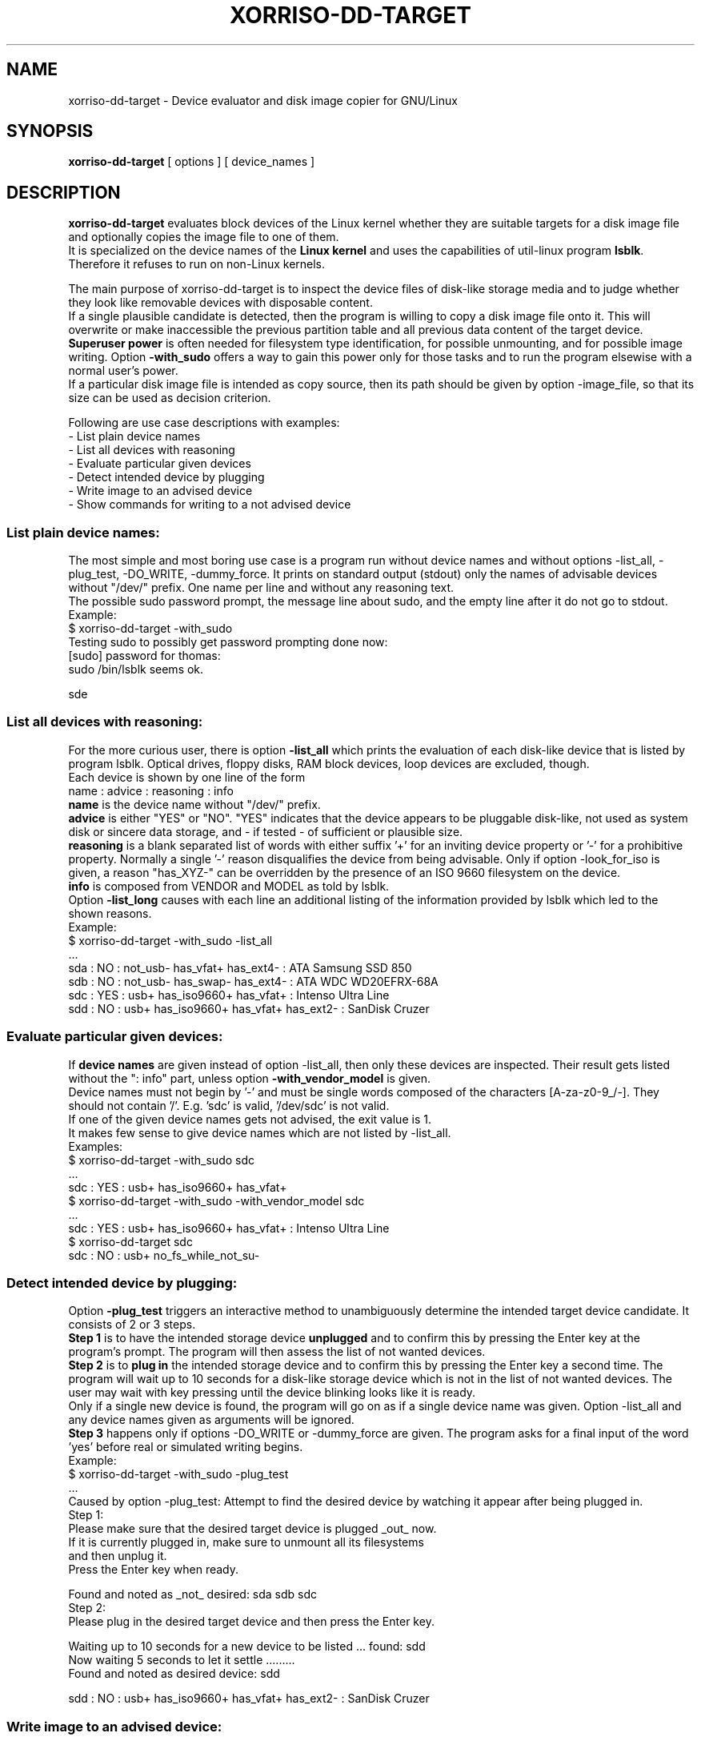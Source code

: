 .\"                                      Hey, EMACS: -*- nroff -*-
.\"
.\" IMPORTANT NOTE:
.\"
.\"      The original of this file is kept in xorriso/xorriso-dd-target.texi
.\"      This here was generated by program xorriso/make_xorriso_1
.\"
.\"
.\" First parameter, NAME, should be all caps
.\" Second parameter, SECTION, should be 1-8, maybe w/ subsection
.\" other parameters are allowed: see man(7), man(1)
.TH XORRISO-DD-TARGET 1 "Version 1.5.6, Jun 07, 2023"
.\" Please adjust this date whenever revising the manpage.
.\"
.\" Some roff macros, for reference:
.\" .nh        disable hyphenation
.\" .hy        enable hyphenation
.\" .ad l      left justify
.\" .ad b      justify to both left and right margins
.\" .nf        disable filling
.\" .fi        enable filling
.\" .br        insert line break
.\" .sp <n>    insert n+1 empty lines
.\" for manpage-specific macros, see man(7)
.nh
.SH NAME
xorriso\-dd\-target \-  Device evaluator and disk image copier for GNU/Linux
.SH SYNOPSIS
.B xorriso-dd-target
[ options ] [ device_names ]
.br
.SH DESCRIPTION
.PP
\fBxorriso\-dd\-target\fR
evaluates block devices of the Linux kernel whether they are suitable targets
for a disk image file and optionally copies the image file to one of them.
.br
It is specialized on the device names of the \fBLinux kernel\fR and uses the
capabilities of util\-linux program \fBlsblk\fR.
Therefore it refuses to run on non\-Linux kernels.
.br
.PP
The main purpose of xorriso\-dd\-target is to inspect the device files
of disk\-like storage media and to judge whether they look like removable
devices with disposable content.
.br
If a single plausible candidate is detected, then the program is willing to 
copy a disk image file onto it. This will overwrite or make inaccessible the 
previous partition table and all previous data content of the target device.
.br
\fBSuperuser power\fR is often needed for filesystem type identification,
for possible unmounting, and for possible image writing.
Option \fB\-with_sudo\fR offers a way to gain this power only for those
tasks and to run the program elsewise with a normal user's power.
.br
If a particular disk image file is intended as copy source, then
its path should be given by option \-image_file, so that its size can be used
as decision criterion.
.PP
Following are use case descriptions with examples:
.br
- List plain device names
.br
- List all devices with reasoning
.br
- Evaluate particular given devices
.br
- Detect intended device by plugging
.br
- Write image to an advised device
.br
- Show commands for writing to a not advised device
.br
.SS
\fBList plain device names:\fR
.br
The most simple and most boring use case is a program run without device names
and without options \-list_all, \-plug_test, \-DO_WRITE, \-dummy_force.
It prints on standard output (stdout) only the names of advisable devices
without "/dev/" prefix. One name per line and without any reasoning text.
.br
The possible sudo password prompt, the message line about sudo, and the
empty line after it do not go to stdout.
.br
Example:
.br
$ xorriso\-dd\-target \-with_sudo
.br
Testing sudo to possibly get password prompting done now:
.br
[sudo] password for thomas: 
.br
sudo /bin/lsblk seems ok.

sde
.SS
\fBList all devices with reasoning:\fR
.br
For the more curious user, there is option \fB\-list_all\fR which prints
the evaluation of each disk\-like device that is listed by program lsblk.
Optical drives, floppy disks, RAM block devices, loop devices are excluded,
though.
.br
Each device is shown by one line of the form
.br
  name : advice : reasoning : info
.br
\fBname\fR is the device name without "/dev/" prefix.
.br
\fBadvice\fR is either "YES" or "NO". "YES" indicates that the device
appears to be pluggable disk\-like, not used as system disk or sincere data
storage, and \- if tested \- of sufficient or plausible size.
.br
\fBreasoning\fR is a blank separated list of words with either suffix '+'
for an inviting device property or '\-' for a prohibitive property. Normally
a single '\-' reason disqualifies the device from being advisable. Only if
option \-look_for_iso is given, a reason "has_XYZ\-" can be overridden by
the presence of an ISO 9660 filesystem on the device.
.br
\fBinfo\fR is composed from VENDOR and MODEL as told by lsblk.
.br
Option \fB\-list_long\fR causes with each line an additional listing of
the information provided by lsblk which led to the shown reasons.
.br
Example:
.br
$ xorriso\-dd\-target \-with_sudo \-list_all
.br
 ...
.br
sda : NO  : not_usb\- has_vfat+ has_ext4\- : ATA Samsung SSD 850 
.br
sdb : NO  : not_usb\- has_swap\- has_ext4\- : ATA WDC WD20EFRX\-68A 
.br
sdc : YES : usb+ has_iso9660+ has_vfat+ : Intenso Ultra Line 
.br
sdd : NO  : usb+ has_iso9660+ has_vfat+ has_ext2\- : SanDisk Cruzer 
.SS
\fBEvaluate particular given devices:\fR
.br
If \fBdevice names\fR are given instead of option \-list_all, then only
these devices are inspected. Their result gets listed without the ": info"
part, unless option \fB\-with_vendor_model\fR is given.
.br
Device names must not begin by '\-' and must be single words composed of
the characters [A\-za\-z0\-9_/\-]. They should not contain '/'. E.g. 'sdc' is
valid, '/dev/sdc' is not valid.
.br
If one of the given device names gets not advised, the exit value is 1.
.br
It makes few sense to give device names which are not listed by \-list_all.
.br
Examples:
.br
$ xorriso\-dd\-target \-with_sudo sdc
.br
 ...
.br
sdc : YES : usb+ has_iso9660+ has_vfat+
.br
$ xorriso\-dd\-target \-with_sudo \-with_vendor_model sdc
.br
 ...
.br
sdc : YES : usb+ has_iso9660+ has_vfat+ : Intenso Ultra Line 
.br
$ xorriso\-dd\-target sdc
.br
sdc : NO  : usb+ no_fs_while_not_su\-
.SS
\fBDetect intended device by plugging:\fR
.br
Option \fB\-plug_test\fR triggers an interactive method to unambiguously
determine the intended target device candidate. It consists of 2 or 3 steps.
.br
\fBStep 1\fR is to have the intended storage device \fBunplugged\fR and
to confirm this by pressing the Enter key at the program's prompt. The program
will then assess the list of not wanted devices.
.br
\fBStep 2\fR is to \fBplug in\fR the intended storage device and to
confirm this by pressing the Enter key a second time. The program will wait
up to 10 seconds for a disk\-like storage device which is not in the list of
not wanted devices.
The user may wait with key pressing until the device blinking looks like it
is ready.
.br
Only if a single new device is found, the program will go on as if a single
device name was given. Option \-list_all and any device names given as arguments
will be ignored.
.br
\fBStep 3\fR happens only if options \-DO_WRITE or \-dummy_force are given.
The program asks for a final input of the word 'yes' before real or simulated
writing begins.
.br
Example:
.br
$ xorriso\-dd\-target \-with_sudo \-plug_test
.br
 ...
.br
Caused by option \-plug_test: Attempt to find the desired device
by watching it appear after being plugged in.
.br
Step 1:
.br
Please make sure that the desired target device is plugged _out_ now.
.br
If it is currently plugged in, make sure to unmount all its filesystems
.br
and then unplug it.
.br
Press the Enter key when ready.
.br
 
.br
Found and noted as _not_ desired:  sda sdb sdc  
.br
Step 2:
.br
Please plug in the desired target device and then press the Enter key.
.br
 
.br
Waiting up to 10 seconds for a new device to be listed ... found: sdd
.br
Now waiting 5 seconds to let it settle .........
.br
Found and noted as desired device:  sdd
.br
 
.br
sdd : NO  : usb+ has_iso9660+ has_vfat+ has_ext2\- : SanDisk Cruzer 
.SS
\fBWrite image to an advised device:\fR
.br
Only if option \fB\-DO_WRITE\fR is given and \-list_all is not, and if exactly
one advisable device is listed, it really gets overwritten by the file content
of the given \-image_file. In this case the exit value is zero if writing
succeeded, non\-zero else.
.br
Option \fB\-dummy\fR prevents this kind of real action and rather shows the
planned umount and dd commands on stdout.
.br
Example:
.br
$ xorriso\-dd\-target \-with_sudo \-plug_test \-DO_WRITE \\
.br
    \-image_file debian\-live\-10.0.0\-amd64\-xfce.iso
.br
 ... sudo messages and above plug test steps 1 and 2 ...
.br
 
.br
sde : YES : usb+ has_iso9660+ has_vfat+ 
.br
Step 3:
.br
Last chance to abort. Enter the word 'yes' to start REAL WRITING.
.br
yes
.br
Looking for mount points of sde:
.br
  /dev/sde1 on /mnt/iso type iso9660 (ro,relatime)
.br
  /dev/sde2 on /mnt/fat type vfat (rw,...,errors=remount\-ro)
.br
Unmounted: /dev/sde1
.br
Unmounted: /dev/sde2
.br
Performing:
.br
  sudo /bin/dd if=/dev/zero of=/dev/'sde' bs=512 seek='245759999'
.br
               count=1 status=none
.br
  sudo /bin/dd if='debian\-live\-10.0.0\-amd64\-xfce.iso' of=/dev/'sde'
.br
               bs=1M status=progress oflag=dsync ; sync
.br
 ... dd messages ...
.br
The first dd run shall erase a possible GPT backup header. It is performed only
if the local program "expr" can deal with the byte size of the device.
.SS
\fBShow commands for writing to a not advised device:\fR
.br
There should be no way to convince xorriso\-dd\-target of writing to a target
device which it does not deem advisable. Please report any set of arguments
that can be misused for that.
.br
The outmost complicity to potentially unwise actions is offered by
option \fB\-dummy_force\fR. If given together with a single device name or
with option \-plug_test it will act like \-dummy \-DO_WRITE with this device,
even if it looks not advisable. I.e. it will show the shell commands which the
program does not dare to perform.
.br
Example:
.br
$ xorriso\-dd\-target \-with_sudo \-list_long \-dummy_force sdd \\
.br
    \-image_file debian\-live\-10.0.0\-amd64\-xfce.iso
.br
 ...
.br
sdd : NO  : usb+ has_iso9660+ has_vfat+ has_ext2\- 
.br
NAME    SIZE FSTYPE  TRAN LABEL
.br
sdd     3.8G iso9660 usb  d\-live 9.5.0 xf i386
.br
|\-sdd1  1.9G iso9660      d\-live 9.5.0 xf i386
.br
|\-sdd2  320K vfat         
.br
`\-sdd3  512M ext2         
.br
 
.br
Overriding any advice because of \-dummy_force
.br
Looking for mount points of sdd:
.br
  /dev/sdd1 on /mnt/iso type iso9660 (ro,relatime)
.br
  /dev/sdd2 on /mnt/fat type vfat (rw,...,errors=remount\-ro)
.br
  /dev/sdd3 on /mnt/ext type ext2 (rw,relatime)
.br
AGAINST THE ADVICE BY THIS PROGRAM, a daring user could do:
.br
  sudo /bin/umount /dev/sdd1
.br
  sudo /bin/umount /dev/sdd2
.br
  sudo /bin/umount /dev/sdd3
.br
  sudo /bin/dd if=/dev/zero of=/dev/'sdd' bs=512 seek='7864318'
.br
               count=1 status=none
.br
  sudo /bin/dd if='debian\-live\-10.0.0\-amd64\-xfce.iso' of=/dev/sdd
.br
               bs=1M status=progress oflag=dsync ; sync
.br
BE SMART. BE CAUTIOUS. BEWARE.
.SS
\fBAlphabetical List of positive and negative reasons:\fR
.br
As stated with use case "List all devices", \fBreasons\fR are words with
either suffix '+' for an inviting device property or '\-' for a prohibitive
property.
.br
Normally a single '\-' reason disqualifies the device from being advisable.
.br
.PP
\fBhas_XYZ\-\fR
.br
A filesystem of type XYZ is detected on base device or partition and is
spoiling the impression of a device with disposable content.
.br
\fBhas_iso9660+\fR
.br
An ISO 9660 filesystem is detected.
.br
\fBhas_vfat+\fR
.br
A FAT (MS\-DOS\-like) filesystem is detected.
.br
\fBlook_for_iso++\fR
.br
Option \-look_for_iso is given and an ISO 9660 filesystem is detected.
This reason overrides any "has_XYZ\-" reason.
.br
\fBlooks_like_cd_drive\-\fR
.br
A given device name looks like the name of an optical drive: sr[0\-9]*.
Use program \fBxorrecord\fR for this kind of devices.
.br
\fBlooks_like_disk_partition\-\fR
.br
A given device name looks like the name of a partition. Expected are names
of base devices, like "sde", not of their partitions, like "sde1".
.br
\fBlooks_like_floppy\-\fR
.br
A given device name looks like the name of a floppy disk drive: fd[0\-9]*.
.br
\fBlooks_like_loopdev\-\fR
.br
A given device name looks like the name of a loop device: loop[0\-9]*.
.br
\fBlooks_like_ramdev\-\fR
.br
A given device name looks like the name of a RAM block device: zram[0\-9]*.
.br
\fBlsblk_no_size\-\fR
.br
A size test is given by \-max_size, \-min_size, or \-image_file but the size of
the device cannot be inquired by lsblk. This is supposed to happen only with
given inappropriate device names.
.br
\fBmmcblk+\fR
.br
The device name looks like a directly connected memory card.
.br
\fBname_with_slash\-\fR
.br
A given device name contains '/' characters.
.br
\fBno_bus_info\-\fR
.br
The device is not a memory card and lsblk reports nothing about the way how
it is connected to the computer.
.br
\fBno_fs_while_not_su\-\fR
.br
No filesystem is reported by lsblk and the program does not believe to have
run it with superuser powers. There is the risk that lsblk silently failed
to detect existing filesystems.
.br
\fBno_iso9660\-\fR
.br
Option \-look_for_iso is given but no ISO 9660 filesystem is detected.
.br
\fBnot_usb\-\fR
.br
The device is not a memory card and lsblk reports that it is connected by
something other than USB.
.br
\fBsize_too_large\-\fR
.br
Option \-max_size is given with a size smaller than the size of the device.
.br
\fBsize_too_small\-\fR
.br
Option \-min_size or \-image_file is given with size or file size larger than
the size of the device.
.br
\fBusb+\fR
.br
The device is reported by lsblk to be connected via USB.
.br
.SS
.br
.SH OPTIONS
.br
.PP
.TP
\fB\-plug_test\fR
Find the target device by asking the user to press the Enter key when the
desired target is _not_ plugged in, to then plug it in, and to press Enter
again.
.br
This overrides device names and option \-list_all.
The found device is then shown with advice, vendor, and model.
.br
Option \-DO_WRITE is obeyed if given.
In this case, the word 'yes' has to be entered to let unmounting and writing
begin.
.TP
\fB\-list_all\fR
Print list of all found devices with advice, vendor and model. One per line.
Ignore any device names. Ignore \-DO_WRITE.
.TP
\fB\-list_long\fR
After each result line, which shows reasons, add an additional listing of
the information provided by lsblk which led to the reasons and add an empty
line.
.TP
\fB\-with_vendor_model\fR
Print vendor and model with each submitted device name.
.TP
\fB\-max_size\fR n[M|G|T]
Set the upper byte size limit for advisable devices. Plain numbers get rounded
down to full millions. As suffix are recognized: M = million, G = billion,
T = trillion.
.br
Be generous to avoid problems with GB < GiB.
.TP
\fB\-min_size\fR n[M|G|T]
Set the lower byte size limit for advisable devices. After processing like
with \-max_size, one million gets added to the size limit.
.TP
\fB\-look_for_iso\fR
Demand presence of an ISO 9660 filesystem. If so, then any further filesystem
type is acceptable on that device.
.br
If this option is missing, only ISO 9660 and VFAT filesystems are accepted.
.TP
\fB\-with_sudo\fR
Run 'lsblk \-o FSTYPE' by sudo. If no filesystems are detected on a device while
the program has no superuser power, then the device is not advised. Option
\-with_sudo avoids this refusal without the need to run the whole
program as superuser.
.br
If \-DO_WRITE \-with_sudo is given, then the programs umount and dd will be run
by sudo, too.
.TP
\fB\-trust_lsblk_udev\fR
Suppress the reason no_fs_while_not_su\- if lsblk is linked with libudev.so.
In this case it is likely that lsblk can retrieve FSTYPE even if run
by a non\-priviledged user.
.br
This option is intended for use by frontend programs which are certain
that they do not encounter a udev\-using version of lsblk which nevertheless
fails to detect existing filesystems. Human users should better acquire
superuser powers if reason no_fs_while_not_su\- is reported.
.TP
\fB\-image_file\fR PATH
Set the path of the image file which shall be written to a device. Its size
will be set as \-min_size.
.TP
\fB\-DO_WRITE\fR
Write the given \-image_file to the one advisable device that is found. If more
than one such device is found, then they get listed but no writing happens.
.br
In this case, to get a real write run, consider unplugging unneeded devices,
or using option \-plug_test, or a re\-run with one of the advised device names
as additional argument.
.TP
\fB\-no_pacifier\fR
Do not use dd options to print progress messages and to perform synchronized
output. These options are used by default if program dd offers progress
messages.
.TP
\fB\-dummy\fR
Report the \-DO_WRITE actions but do not perform them.
.TP
\fB\-dummy_force\fR
If a single device name is given, do a run of \-dummy \-DO_WRITE even against
the advice of this program. This probably shows you ways to shoot your own
foot.
.TP
\fB\-version\fR
Print the program name, version text, and timestamp to stdout and then end
the program.
.TP
\fB\-help\fR
Print the help text to stdout and then end the program.
.SH EXAMPLES
Examples are given in the above description of use cases.
.SH FILES
For now, no files are defined for configuration.
.SH SEE ALSO
.BR lsblk(8),
.BR umount(8),
.BR dd(1),
.BR xorrecord(1)
.SH BUGS
To report bugs, request help, or suggest enhancements for
\fBxorriso\-dd\-target\fR, 
please send electronic mail to the public list <bug\-xorriso@gnu.org>.
If more privacy is desired, mail to <scdbackup@gmx.net>.
.br
Please describe what you expect the program to do, the program arguments
which you used, the messages of \fBxorriso\-dd\-target\fR, and the
undesirable outcome of your program run.
.br
Expect to get asked more questions before solutions can be proposed.
.SH AUTHOR
Thomas Schmitt <scdbackup@gmx.net>
.br
for libburnia\-project.org
.SH COPYRIGHT
Copyright (c) 2019 \- 2023 Thomas Schmitt
.br
Permission is granted to distribute this text freely. It shall only be
modified in sync with the technical properties of xorriso\-dd\-target.
If you make use of the license to derive modified versions of xorriso\-dd\-target
then you are entitled to modify this text under that same license.
.SH CREDITS
\fBxorriso\-dd\-target\fR is developed in cooperation with Nio Wiklund alias
sudodus.
